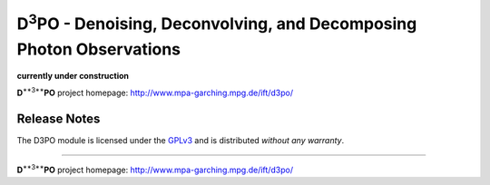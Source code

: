 D\ :sup:`3`\ PO - Denoising, Deconvolving, and Decomposing Photon Observations
==============================================================================

**currently under construction**

**D**\ :sup:`**3**`\ **PO** project homepage: `<http://www.mpa-garching.mpg.de/ift/d3po/>`_





Release Notes
-------------

The D3PO module is licensed under the
`GPLv3 <http://www.gnu.org/licenses/gpl.html>`_ and is distributed *without any
warranty*.

----

**D**\ :sup:`**3**`\ **PO** project homepage: `<http://www.mpa-garching.mpg.de/ift/d3po/>`_

